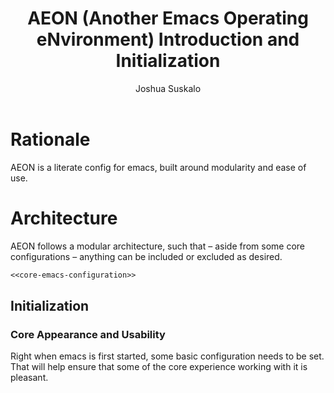 #+TITLE:AEON (Another Emacs Operating eNvironment) Introduction and Initialization
#+AUTHOR:Joshua Suskalo
#+PROPERTY: header-args:emacs-lisp :session *emacs-config-session*

* Rationale
  AEON is a literate config for emacs, built around modularity and ease of use.


* Architecture
  :PROPERTIES:
  :header-args: :noweb no-export :tangle no
  :END:
  AEON follows a modular architecture, such that -- aside from some core configurations --
  anything can be included or excluded as desired.

  #+BEGIN_SRC emacs-lisp :tangle yes
    <<core-emacs-configuration>>
  #+END_SRC

** Initialization
*** Core Appearance and Usability
    Right when emacs is first started, some basic configuration needs to be set.
    That will help ensure that some of the core experience working with it is pleasant.
    #+BEGIN_SRC emacs-lisp :noweb-ref core-emacs-configuration
    #+END_SRC
